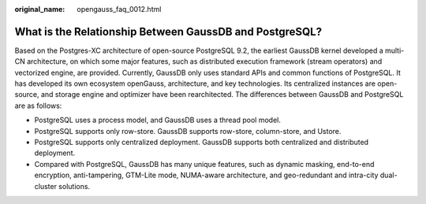 :original_name: opengauss_faq_0012.html

.. _opengauss_faq_0012:

What is the Relationship Between GaussDB and PostgreSQL?
========================================================

Based on the Postgres-XC architecture of open-source PostgreSQL 9.2, the earliest GaussDB kernel developed a multi-CN architecture, on which some major features, such as distributed execution framework (stream operators) and vectorized engine, are provided. Currently, GaussDB only uses standard APIs and common functions of PostgreSQL. It has developed its own ecosystem openGauss, architecture, and key technologies. Its centralized instances are open-source, and storage engine and optimizer have been rearchitected. The differences between GaussDB and PostgreSQL are as follows:

-  PostgreSQL uses a process model, and GaussDB uses a thread pool model.
-  PostgreSQL supports only row-store. GaussDB supports row-store, column-store, and Ustore.
-  PostgreSQL supports only centralized deployment. GaussDB supports both centralized and distributed deployment.
-  Compared with PostgreSQL, GaussDB has many unique features, such as dynamic masking, end-to-end encryption, anti-tampering, GTM-Lite mode, NUMA-aware architecture, and geo-redundant and intra-city dual-cluster solutions.
